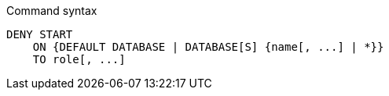 .Command syntax
[source, cypher]
-----
DENY START
    ON {DEFAULT DATABASE | DATABASE[S] {name[, ...] | *}}
    TO role[, ...]
-----
